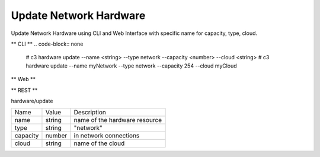 .. _Scenario-Update-Network-Hardware:

Update Network Hardware
=======================
Update Network Hardware using CLI and Web Interface with specific name for capacity, type, cloud.

.. image:: Update-Network-Hardware.png


** CLI **
.. code-block:: none

  # c3 hardware update --name <string> --type network --capacity <number> --cloud <string>
  # c3 hardware update --name myNetwork --type network --capacity 254 --cloud myCloud


** Web **

.. image:: Update-Network-HardwareWeb.png


** REST **

hardware/update

============  ========  ===================
Name          Value     Description
------------  --------  -------------------
name          string    name of the hardware resource
type          string    "network"
capacity      number    in network connections
cloud         string    name of the cloud
============  ========  ===================
